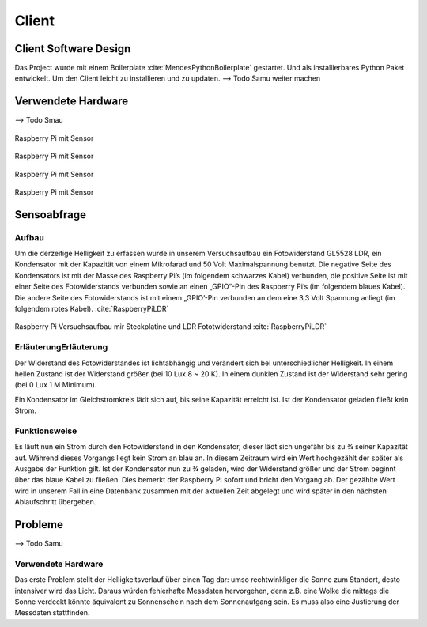 Client
======

Client Software Design
----------------------

Das Project wurde mit einem Boilerplate :cite:`MendesPythonBoilerplate` gestartet. Und als installierbares Python
Paket entwickelt. Um den Client leicht zu installieren und zu updaten.
--> Todo Samu weiter machen

Verwendete Hardware
-------------------

--> Todo Smau

.. figure:: _static/img/raspberry-pi_01.jpg
    :alt: Software Design
    :align: center
    :scale: 10%

    Raspberry Pi mit Sensor

.. figure:: _static/img/raspberry-pi_02.jpg
    :alt: Software Design
    :align: center
    :scale: 10%

    Raspberry Pi mit Sensor

.. figure:: _static/img/raspberry-pi_03.jpg
    :alt: Software Design
    :align: center
    :scale: 10%

    Raspberry Pi mit Sensor

.. figure:: _static/img/hardware_01.jpg
    :alt: Software Design
    :align: center
    :scale: 10%

    Raspberry Pi mit Sensor


Sensoabfrage
------------

Aufbau
^^^^^^

Um die derzeitige Helligkeit zu erfassen wurde in unserem Versuchsaufbau ein Fotowiderstand GL5528 LDR, ein Kondensator
mit der Kapazität von einem Mikrofarad und 50 Volt Maximalspannung benutzt. Die negative Seite des Kondensators ist mit
der Masse des Raspberry Pi’s (im folgendem schwarzes Kabel) verbunden, die positive Seite ist mit einer Seite des
Fotowiderstands verbunden sowie an einen „GPIO“-Pin des Raspberry Pi’s (im folgendem blaues Kabel). Die andere Seite
des Fotowiderstands ist mit einem „GPIO’-Pin verbunden an dem eine 3,3 Volt Spannung anliegt (im folgendem rotes Kabel).
:cite:`RaspberryPiLDR`

.. figure:: _static/img/Versuchsaufbau_Steckplatine.jpg
    :alt: Raspberry Pi Versuchsaufbau mir Steckplatine und LDR Fototwiderstand
    :align: center
    :scale: 10%

    Raspberry Pi Versuchsaufbau mir Steckplatine und LDR Fototwiderstand :cite:`RaspberryPiLDR`

ErläuterungErläuterung
^^^^^^^^^^^^^^^^^^^^^^

Der Widerstand des Fotowiderstandes ist lichtabhängig und verändert sich bei unterschiedlicher Helligkeit. In einem
hellen Zustand ist der Widerstand größer (bei 10 Lux 8 ~ 20 K). In einem dunklen Zustand ist der Widerstand sehr gering
(bei 0 Lux 1 M Minimum).


Ein Kondensator im Gleichstromkreis lädt sich auf, bis seine Kapazität erreicht ist. Ist der Kondensator geladen
fließt kein Strom.

Funktionsweise
^^^^^^^^^^^^^^

Es läuft nun ein Strom durch den Fotowiderstand in den Kondensator, dieser lädt sich ungefähr bis zu ¾ seiner Kapazität
auf. Während dieses Vorgangs liegt kein Strom an blau an. In diesem Zeitraum wird ein Wert hochgezählt der später als
Ausgabe der Funktion gilt. Ist der Kondensator nun zu ¾ geladen, wird der Widerstand größer und der Strom beginnt über
das blaue Kabel zu fließen. Dies bemerkt der Raspberry Pi sofort und bricht den Vorgang ab. Der gezählte Wert wird in
unserem Fall in eine Datenbank zusammen mit der aktuellen Zeit abgelegt und wird später in den nächsten Ablaufschritt
übergeben.

.. code-block:: python
    :caption: Code-Ausschnitt Messwerterfassung :cite:`RaspberryPiLDR`
    :emphasize-lines: 3,5

    #!/usr/bin/env python

    timing = 0
    GPIOPIN = 11
    GPIO.setmode(GPIO.BCM)

    def RCtime (RCpin):
        reading = 0
        GPIO.setup(RCpin, GPIO.OUT)
        GPIO.output(RCpin, GPIO.LOW)
        time.sleep(0.1)

        GPIO.setup(RCpin, GPIO.IN)
        while (GPIO.input(RCpin) == GPIO.LOW):
            reading += 1
        return reading


Probleme
--------
--> Todo Samu

.. _hardware:

Verwendete Hardware
^^^^^^^^^^^^^^^^^^^

Das erste Problem stellt der Helligkeitsverlauf über einen Tag dar: umso rechtwinkliger die Sonne zum Standort, desto
intensiver wird das Licht. Daraus würden fehlerhafte Messdaten hervorgehen, denn z.B. eine Wolke die mittags die Sonne
verdeckt könnte äquivalent zu Sonnenschein nach dem Sonnenaufgang sein. Es muss also eine Justierung der Messdaten
stattfinden.